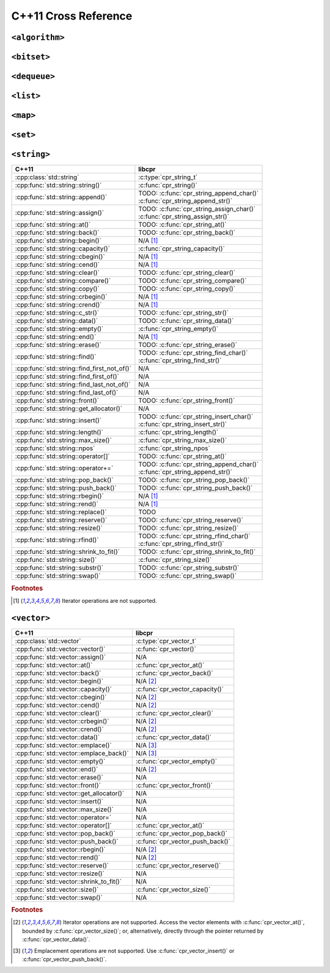 .. index:: pair: cross-reference; C++11

C++11 Cross Reference
=====================

``<algorithm>``
---------------

.. seealso::

   `C++ Reference: <algorithm> header`__
      Documentation for the ``std::*`` algorithms.

__ http://www.cplusplus.com/reference/algorithm/

``<bitset>``
------------

.. seealso::

   `C++ Reference: <bitset> header`__
      Documentation for the ``std::bitset`` interface.

__ http://www.cplusplus.com/reference/bitset/

``<dequeue>``
-------------

.. seealso::

   `C++ Reference: <dequeue> header`__
      Documentation for the ``std::dequeue`` interface.

__ http://www.cplusplus.com/reference/dequeue/

``<list>``
----------

.. seealso::

   `C++ Reference: <list> header`__
      Documentation for the ``std::list`` interface.

__ http://www.cplusplus.com/reference/list/

``<map>``
---------

.. seealso::

   `C++ Reference: <map> header`__
      Documentation for the ``std::map`` interface.

__ http://www.cplusplus.com/reference/map/

``<set>``
---------

.. seealso::

   `C++ Reference: <set> header`__
      Documentation for the ``std::set`` interface.

__ http://www.cplusplus.com/reference/set/

``<string>``
------------

============================================ ===================================
C++11                                        libcpr
============================================ ===================================
:cpp:class:`std::string`                     :c:type:`cpr_string_t`
:cpp:func:`std::string::string()`            :c:func:`cpr_string()`
:cpp:func:`std::string::append()`            | TODO: :c:func:`cpr_string_append_char()`
                                             | :c:func:`cpr_string_append_str()`
:cpp:func:`std::string::assign()`            | TODO: :c:func:`cpr_string_assign_char()`
                                             | :c:func:`cpr_string_assign_str()`
:cpp:func:`std::string::at()`                TODO: :c:func:`cpr_string_at()`
:cpp:func:`std::string::back()`              TODO: :c:func:`cpr_string_back()`
:cpp:func:`std::string::begin()`             N/A [#string-iterate]_
:cpp:func:`std::string::capacity()`          :c:func:`cpr_string_capacity()`
:cpp:func:`std::string::cbegin()`            N/A [#string-iterate]_
:cpp:func:`std::string::cend()`              N/A [#string-iterate]_
:cpp:func:`std::string::clear()`             TODO: :c:func:`cpr_string_clear()`
:cpp:func:`std::string::compare()`           TODO: :c:func:`cpr_string_compare()`
:cpp:func:`std::string::copy()`              TODO: :c:func:`cpr_string_copy()`
:cpp:func:`std::string::crbegin()`           N/A [#string-iterate]_
:cpp:func:`std::string::crend()`             N/A [#string-iterate]_
:cpp:func:`std::string::c_str()`             TODO: :c:func:`cpr_string_str()`
:cpp:func:`std::string::data()`              TODO: :c:func:`cpr_string_data()`
:cpp:func:`std::string::empty()`             :c:func:`cpr_string_empty()`
:cpp:func:`std::string::end()`               N/A [#string-iterate]_
:cpp:func:`std::string::erase()`             TODO: :c:func:`cpr_string_erase()`
:cpp:func:`std::string::find()`              | TODO: :c:func:`cpr_string_find_char()`
                                             | :c:func:`cpr_string_find_str()`
:cpp:func:`std::string::find_first_not_of()` N/A
:cpp:func:`std::string::find_first_of()`     N/A
:cpp:func:`std::string::find_last_not_of()`  N/A
:cpp:func:`std::string::find_last_of()`      N/A
:cpp:func:`std::string::front()`             TODO: :c:func:`cpr_string_front()`
:cpp:func:`std::string::get_allocator()`     N/A
:cpp:func:`std::string::insert()`            | TODO: :c:func:`cpr_string_insert_char()`
                                             | :c:func:`cpr_string_insert_str()`
:cpp:func:`std::string::length()`            :c:func:`cpr_string_length()`
:cpp:func:`std::string::max_size()`          :c:func:`cpr_string_max_size()`
:cpp:func:`std::string::npos`                :c:func:`cpr_string_npos`
:cpp:func:`std::string::operator[]`          TODO: :c:func:`cpr_string_at()`
:cpp:func:`std::string::operator+=`          | TODO: :c:func:`cpr_string_append_char()`
                                             | :c:func:`cpr_string_append_str()`
:cpp:func:`std::string::pop_back()`          TODO: :c:func:`cpr_string_pop_back()`
:cpp:func:`std::string::push_back()`         TODO: :c:func:`cpr_string_push_back()`
:cpp:func:`std::string::rbegin()`            N/A [#string-iterate]_
:cpp:func:`std::string::rend()`              N/A [#string-iterate]_
:cpp:func:`std::string::replace()`           TODO
:cpp:func:`std::string::reserve()`           TODO: :c:func:`cpr_string_reserve()`
:cpp:func:`std::string::resize()`            TODO: :c:func:`cpr_string_resize()`
:cpp:func:`std::string::rfind()`             | TODO: :c:func:`cpr_string_rfind_char()`
                                             | :c:func:`cpr_string_rfind_str()`
:cpp:func:`std::string::shrink_to_fit()`     TODO: :c:func:`cpr_string_shrink_to_fit()`
:cpp:func:`std::string::size()`              :c:func:`cpr_string_size()`
:cpp:func:`std::string::substr()`            TODO: :c:func:`cpr_string_substr()`
:cpp:func:`std::string::swap()`              TODO: :c:func:`cpr_string_swap()`
============================================ ===================================

.. rubric:: Footnotes

.. [#string-iterate] Iterator operations are not supported.

.. seealso::

   `C++ Reference: <string> header`__
      Documentation for the ``std::string`` interface.

__ http://www.cplusplus.com/reference/string/

``<vector>``
------------

============================================ ===================================
C++11                                        libcpr
============================================ ===================================
:cpp:class:`std::vector`                     :c:type:`cpr_vector_t`
:cpp:func:`std::vector::vector()`            :c:func:`cpr_vector()`
:cpp:func:`std::vector::assign()`            N/A
:cpp:func:`std::vector::at()`                :c:func:`cpr_vector_at()`
:cpp:func:`std::vector::back()`              :c:func:`cpr_vector_back()`
:cpp:func:`std::vector::begin()`             N/A [#vector-iterate]_
:cpp:func:`std::vector::capacity()`          :c:func:`cpr_vector_capacity()`
:cpp:func:`std::vector::cbegin()`            N/A [#vector-iterate]_
:cpp:func:`std::vector::cend()`              N/A [#vector-iterate]_
:cpp:func:`std::vector::clear()`             :c:func:`cpr_vector_clear()`
:cpp:func:`std::vector::crbegin()`           N/A [#vector-iterate]_
:cpp:func:`std::vector::crend()`             N/A [#vector-iterate]_
:cpp:func:`std::vector::data()`              :c:func:`cpr_vector_data()`
:cpp:func:`std::vector::emplace()`           N/A [#vector-emplace]_
:cpp:func:`std::vector::emplace_back()`      N/A [#vector-emplace]_
:cpp:func:`std::vector::empty()`             :c:func:`cpr_vector_empty()`
:cpp:func:`std::vector::end()`               N/A [#vector-iterate]_
:cpp:func:`std::vector::erase()`             N/A
:cpp:func:`std::vector::front()`             :c:func:`cpr_vector_front()`
:cpp:func:`std::vector::get_allocator()`     N/A
:cpp:func:`std::vector::insert()`            N/A
:cpp:func:`std::vector::max_size()`          N/A
:cpp:func:`std::vector::operator=`           N/A
:cpp:func:`std::vector::operator[]`          :c:func:`cpr_vector_at()`
:cpp:func:`std::vector::pop_back()`          :c:func:`cpr_vector_pop_back()`
:cpp:func:`std::vector::push_back()`         :c:func:`cpr_vector_push_back()`
:cpp:func:`std::vector::rbegin()`            N/A [#vector-iterate]_
:cpp:func:`std::vector::rend()`              N/A [#vector-iterate]_
:cpp:func:`std::vector::reserve()`           :c:func:`cpr_vector_reserve()`
:cpp:func:`std::vector::resize()`            N/A
:cpp:func:`std::vector::shrink_to_fit()`     N/A
:cpp:func:`std::vector::size()`              :c:func:`cpr_vector_size()`
:cpp:func:`std::vector::swap()`              N/A
============================================ ===================================

.. rubric:: Footnotes

.. [#vector-iterate] Iterator operations are not supported.
   Access the vector elements with :c:func:`cpr_vector_at()`, bounded by
   :c:func:`cpr_vector_size()`; or, alternatively, directly through the
   pointer returned by :c:func:`cpr_vector_data()`.

.. [#vector-emplace] Emplacement operations are not supported.
   Use :c:func:`cpr_vector_insert()` or :c:func:`cpr_vector_push_back()`.

.. seealso::

   `C++ Reference: <vector> header`__
      Documentation for the ``std::vector`` interface.

__ http://www.cplusplus.com/reference/vector/
